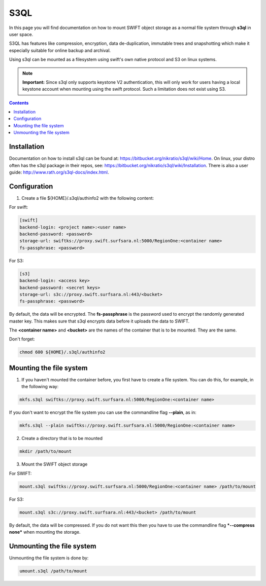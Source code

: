 .. _s3ql:

****
S3QL
****

In this page you will find documentation on how to mount SWIFT object storage as a normal file system through **s3ql** in user space.

S3QL has features like compression, encryption, data de-duplication, immutable trees and snapshotting which make it especially suitable for online backup and archival.

Using s3ql can be mounted as a filesystem using swift's own native protocol and S3 on linux systems.

.. note:: **Important:** Since s3ql only supports keystone V2 authentication, this will only work for users having a local keystone account when mounting using the swift protocol. Such a limitation does not exist using S3.

.. contents:: 
    :depth: 4

============
Installation
============

Documentation on how to install s3ql can be found at: https://bitbucket.org/nikratio/s3ql/wiki/Home. On linux, your distro often has the s3ql package in their repos, see: https://bitbucket.org/nikratio/s3ql/wiki/Installation. There is also a user guide: http://www.rath.org/s3ql-docs/index.html.

============
Configuration
============

1. Create a file ${HOME}/.s3ql/authinfo2 with the following content:

For swift:

.. code-block:: console

    [swift]
    backend-login: <project name>:<user name>
    backend-password: <password>
    storage-url: swiftks://proxy.swift.surfsara.nl:5000/RegionOne:<container name>
    fs-passphrase: <password>

For S3:

.. code-block:: console

    [s3]
    backend-login: <access key>
    backend-password: <secret keys>
    storage-url: s3c://proxy.swift.surfsara.nl:443/<bucket>
    fs-passphrase: <password>

By default, the data will be encrypted. The **fs-passphrase** is the password used to encrypt the randomly generated master key. This makes sure that s3ql encrypts data before it uploads the data to SWIFT.

The **<container name>** and **<bucket>** are the names of the container that is to be mounted. They are the same.

Don't forget:

.. code-block:: console

    chmod 600 ${HOME}/.s3ql/authinfo2

========================
Mounting the file system
========================

1. If you haven't mounted the container before, you first have to create a file system. You can do this, for example, in the following way:

.. code-block:: console

    mkfs.s3ql swiftks://proxy.swift.surfsara.nl:5000/RegionOne:<container name>

If you don't want to encrypt the file system you can use the commandline flag **--plain**, as in:

.. code-block:: console

    mkfs.s3ql --plain swiftks://proxy.swift.surfsara.nl:5000/RegionOne:<container name>

2. Create a directory that is to be mounted

.. code-block:: console

    mkdir /path/to/mount

3. Mount the SWIFT object storage

For SWIFT:

.. code-block:: console

    mount.s3ql swiftks://proxy.swift.surfsara.nl:5000/RegionOne:<container name> /path/to/mount

For S3:

.. code-block:: console

    mount.s3ql s3c://proxy.swift.surfsara.nl:443/<bucket> /path/to/mount

By default, the data will be compressed. If you do not want this then you have to use the commandline flag ***--compress none*** when mounting the storage.

==========================
Unmounting the file system
==========================

Unmounting the file system is done by:

.. code-block:: console

    umount.s3ql /path/to/mount

